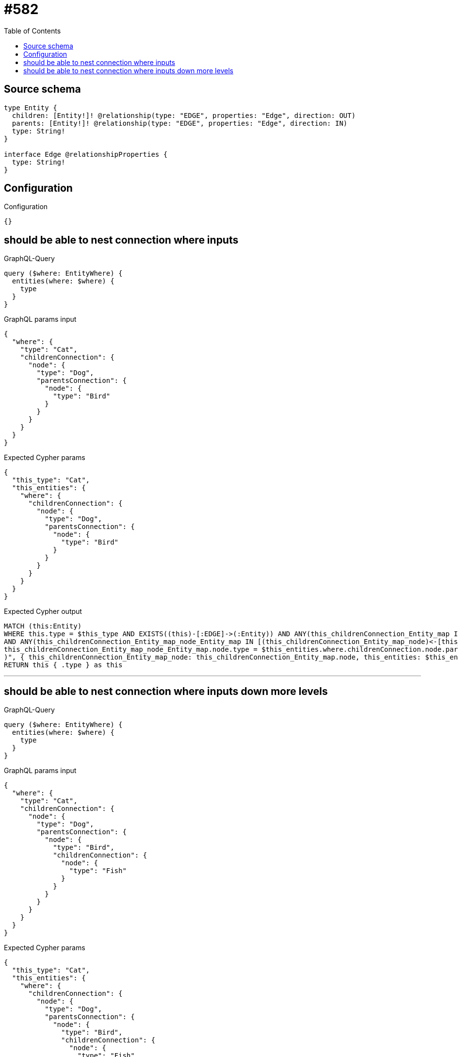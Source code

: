 :toc:

= #582

== Source schema

[source,graphql,schema=true]
----
type Entity {
  children: [Entity!]! @relationship(type: "EDGE", properties: "Edge", direction: OUT)
  parents: [Entity!]! @relationship(type: "EDGE", properties: "Edge", direction: IN)
  type: String!
}

interface Edge @relationshipProperties {
  type: String!
}
----

== Configuration

.Configuration
[source,json,schema-config=true]
----
{}
----
== should be able to nest connection where inputs

.GraphQL-Query
[source,graphql]
----
query ($where: EntityWhere) {
  entities(where: $where) {
    type
  }
}
----

.GraphQL params input
[source,json,request=true]
----
{
  "where": {
    "type": "Cat",
    "childrenConnection": {
      "node": {
        "type": "Dog",
        "parentsConnection": {
          "node": {
            "type": "Bird"
          }
        }
      }
    }
  }
}
----

.Expected Cypher params
[source,json]
----
{
  "this_type": "Cat",
  "this_entities": {
    "where": {
      "childrenConnection": {
        "node": {
          "type": "Dog",
          "parentsConnection": {
            "node": {
              "type": "Bird"
            }
          }
        }
      }
    }
  }
}
----

.Expected Cypher output
[source,cypher]
----
MATCH (this:Entity)
WHERE this.type = $this_type AND EXISTS((this)-[:EDGE]->(:Entity)) AND ANY(this_childrenConnection_Entity_map IN [(this)-[this_childrenConnection_Entity_EntityChildrenRelationship:EDGE]->(this_childrenConnection_Entity:Entity)  | { node: this_childrenConnection_Entity, relationship: this_childrenConnection_Entity_EntityChildrenRelationship } ] WHERE this_childrenConnection_Entity_map.node.type = $this_entities.where.childrenConnection.node.type AND apoc.cypher.runFirstColumn("RETURN EXISTS((this_childrenConnection_Entity_map_node)<-[:EDGE]-(:Entity))
AND ANY(this_childrenConnection_Entity_map_node_Entity_map IN [(this_childrenConnection_Entity_map_node)<-[this_childrenConnection_Entity_map_node_Entity_EntityParentsRelationship:EDGE]-(this_childrenConnection_Entity_map_node_Entity:Entity) | { node: this_childrenConnection_Entity_map_node_Entity, relationship: this_childrenConnection_Entity_map_node_Entity_EntityParentsRelationship } ] WHERE 
this_childrenConnection_Entity_map_node_Entity_map.node.type = $this_entities.where.childrenConnection.node.parentsConnection.node.type
)", { this_childrenConnection_Entity_map_node: this_childrenConnection_Entity_map.node, this_entities: $this_entities }))
RETURN this { .type } as this
----

'''

== should be able to nest connection where inputs down more levels

.GraphQL-Query
[source,graphql]
----
query ($where: EntityWhere) {
  entities(where: $where) {
    type
  }
}
----

.GraphQL params input
[source,json,request=true]
----
{
  "where": {
    "type": "Cat",
    "childrenConnection": {
      "node": {
        "type": "Dog",
        "parentsConnection": {
          "node": {
            "type": "Bird",
            "childrenConnection": {
              "node": {
                "type": "Fish"
              }
            }
          }
        }
      }
    }
  }
}
----

.Expected Cypher params
[source,json]
----
{
  "this_type": "Cat",
  "this_entities": {
    "where": {
      "childrenConnection": {
        "node": {
          "type": "Dog",
          "parentsConnection": {
            "node": {
              "type": "Bird",
              "childrenConnection": {
                "node": {
                  "type": "Fish"
                }
              }
            }
          }
        }
      }
    }
  }
}
----

.Expected Cypher output
[source,cypher]
----
MATCH (this:Entity)
WHERE this.type = $this_type AND EXISTS((this)-[:EDGE]->(:Entity)) AND ANY(this_childrenConnection_Entity_map IN [(this)-[this_childrenConnection_Entity_EntityChildrenRelationship:EDGE]->(this_childrenConnection_Entity:Entity)  | { node: this_childrenConnection_Entity, relationship: this_childrenConnection_Entity_EntityChildrenRelationship } ] WHERE this_childrenConnection_Entity_map.node.type = $this_entities.where.childrenConnection.node.type AND apoc.cypher.runFirstColumn("RETURN EXISTS((this_childrenConnection_Entity_map_node)<-[:EDGE]-(:Entity))
AND ANY(this_childrenConnection_Entity_map_node_Entity_map IN [(this_childrenConnection_Entity_map_node)<-[this_childrenConnection_Entity_map_node_Entity_EntityParentsRelationship:EDGE]-(this_childrenConnection_Entity_map_node_Entity:Entity) | { node: this_childrenConnection_Entity_map_node_Entity, relationship: this_childrenConnection_Entity_map_node_Entity_EntityParentsRelationship } ] WHERE 
this_childrenConnection_Entity_map_node_Entity_map.node.type = $this_entities.where.childrenConnection.node.parentsConnection.node.type AND apoc.cypher.runFirstColumn(\"RETURN EXISTS((this_childrenConnection_Entity_map_node_Entity_map_node)-[:EDGE]->(:Entity))
AND ANY(this_childrenConnection_Entity_map_node_Entity_map_node_Entity_map IN [(this_childrenConnection_Entity_map_node_Entity_map_node)-[this_childrenConnection_Entity_map_node_Entity_map_node_Entity_EntityChildrenRelationship:EDGE]->(this_childrenConnection_Entity_map_node_Entity_map_node_Entity:Entity) | { node: this_childrenConnection_Entity_map_node_Entity_map_node_Entity, relationship: this_childrenConnection_Entity_map_node_Entity_map_node_Entity_EntityChildrenRelationship } ] WHERE 
this_childrenConnection_Entity_map_node_Entity_map_node_Entity_map.node.type = $this_entities.where.childrenConnection.node.parentsConnection.node.childrenConnection.node.type
)\", { this_childrenConnection_Entity_map_node_Entity_map_node: this_childrenConnection_Entity_map_node_Entity_map.node, this_entities: $this_entities })
)", { this_childrenConnection_Entity_map_node: this_childrenConnection_Entity_map.node, this_entities: $this_entities }))
RETURN this { .type } as this
----

'''


